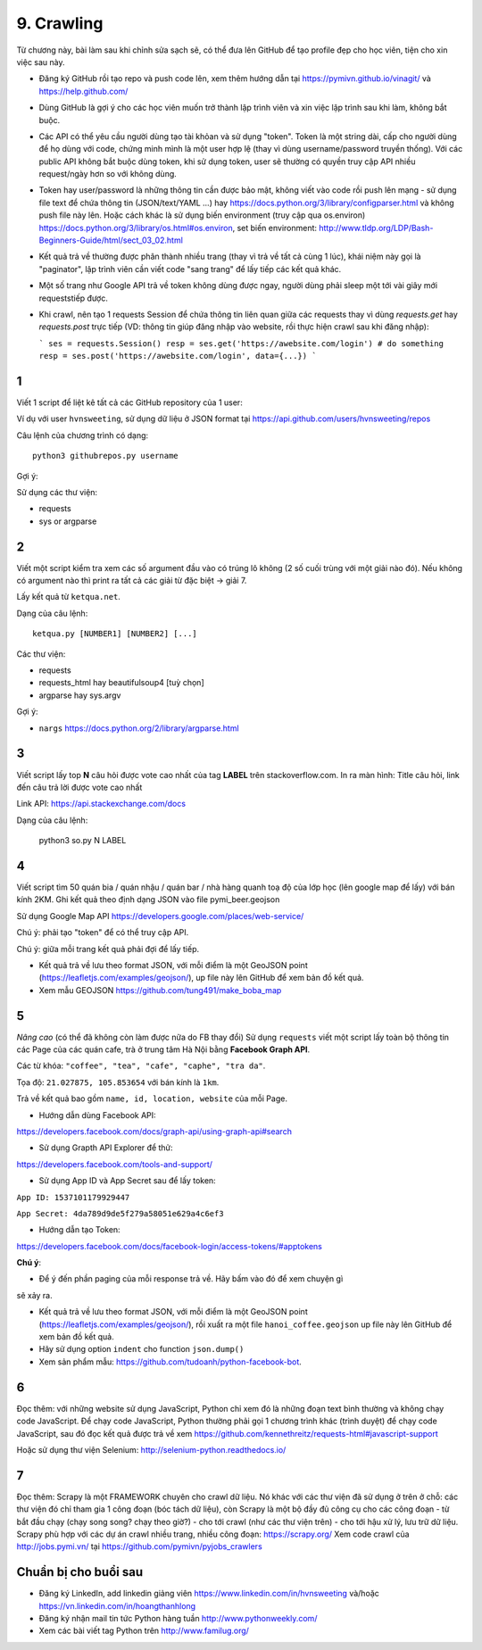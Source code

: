 9. Crawling
===========

Từ chương này, bài làm sau khi chỉnh sửa sạch sẽ, có thể đưa lên GitHub
để tạo profile đẹp cho học viên, tiện cho xin việc sau này.

- Đăng ký GitHub rồi tạo repo và push code lên, xem thêm hướng dẫn tại
  https://pymivn.github.io/vinagit/ và https://help.github.com/
- Dùng GitHub là gợi ý cho các học viên muốn trở thành lập trình viên
  và xin việc lập trình sau khi làm, không bắt buộc.
- Các API có thể yêu cầu người dùng tạo tài khỏan và sử dụng "token". Token
  là một string dài, cấp cho người dùng để họ dùng với code, chứng minh mình là
  một user hợp lệ (thay vì dùng username/password truyền thống).
  Với các public API không bắt buộc dùng token, khi sử dụng token, user sẽ
  thường có quyền truy cập API nhiều request/ngày hơn so với không dùng.
- Token hay user/password là những thông tin cần được bảo mật, không viết vào
  code rồi push lên mạng - sử dụng file text để chứa thông tin (JSON/text/YAML
  ...) hay https://docs.python.org/3/library/configparser.html
  và không push file này lên. Hoặc cách khác là sử dụng biến environment (truy
  cập qua os.environ) https://docs.python.org/3/library/os.html#os.environ,
  set biến environment:
  http://www.tldp.org/LDP/Bash-Beginners-Guide/html/sect_03_02.html
- Kết quả trả về thường được phân thành nhiều trang (thay vì trả về tất cả cùng 1 lúc), khái niệm này gọi là "paginator", lập trình viên cần viết code "sang trang" để lấy tiếp các kết quả khác.
- Một số trang như Google API trả về token không dùng được ngay, người dùng phải sleep một tới vài giây mới requeststiếp được.

- Khi crawl, nên tạo 1 requests Session để chứa thông tin liên quan giữa các requests thay vì dùng `requests.get` hay `requests.post` trực tiếp (VD: thông tin giúp đăng nhập vào website, rồi thực hiện crawl sau khi đăng nhập):

  ```
  ses = requests.Session()
  resp = ses.get('https://awebsite.com/login')
  # do something
  resp = ses.post('https://awebsite.com/login', data={...})
  ```

1
-

Viết 1 script để liệt kê tất cả các GitHub repository của 1 user:

Ví dụ với user ``hvnsweeting``, sử dụng dữ liệu ở JSON format tại
https://api.github.com/users/hvnsweeting/repos

Câu lệnh của chương trình có dạng::

  python3 githubrepos.py username

Gợi ý:

Sử dụng các thư viện:

- requests
- sys or argparse

2
-

Viết một script kiểm tra xem các số argument đầu vào có trúng lô không
(2 số cuối trùng với một giải nào đó). Nếu không có argument nào thì print
ra tất cả các giải từ đặc biệt -> giải 7.

Lấy kết quả từ ``ketqua.net``.

Dạng của câu lệnh::

  ketqua.py [NUMBER1] [NUMBER2] [...]

Các thư viện:

- requests
- requests_html hay beautifulsoup4 [tuỳ chọn]
- argparse hay sys.argv

Gợi ý:

- ``nargs`` https://docs.python.org/2/library/argparse.html

3
-

Viết script lấy top **N** câu hỏi được vote cao nhất của tag **LABEL** trên stackoverflow.com.
In ra màn hình: Title câu hỏi, link đến câu trả lời được vote cao nhất

Link API: https://api.stackexchange.com/docs

Dạng của câu lệnh:

  python3 so.py N LABEL

4
-

Viết script tìm 50 quán bia / quán nhậu / quán bar / nhà hàng quanh toạ độ của lớp học (lên google map để lấy) với bán kính 2KM.
Ghi kết quả theo định dạng JSON vào file pymi_beer.geojson

Sử dụng Google Map API
https://developers.google.com/places/web-service/

Chú ý: phải tạo "token" để có thể truy cập API.

Chú ý: giữa mỗi trang kết quả phải đợi để lấy tiếp.

- Kết quả trả về lưu theo format JSON, với mỗi điểm là một GeoJSON point (https://leafletjs.com/examples/geojson/), up file này lên GitHub để xem bản đồ kết quả.

- Xem mẫu GEOJSON https://github.com/tung491/make_boba_map


5
-

*Nâng cao* (có thể đã không còn làm được nữa do FB thay đổi)
Sử dụng ``requests`` viết một script lấy toàn bộ thông tin các Page của
các quán cafe, trà ở trung tâm Hà Nội bằng **Facebook Graph API**.

Các từ khóa: ``"coffee", "tea", "cafe", "caphe", "tra da"``.

Tọa độ: ``21.027875, 105.853654`` với bán kính là ``1km``.

Trả về kết quả bao gồm ``name, id, location, website`` của mỗi Page.

- Hướng dẫn dùng Facebook API:

https://developers.facebook.com/docs/graph-api/using-graph-api#search

- Sử dụng Grapth API Explorer để thử:

https://developers.facebook.com/tools-and-support/

- Sử dụng App ID và App Secret sau để lấy token:

``App ID: 1537101179929447``

``App Secret: 4da789d9de5f279a58051e629a4c6ef3``

- Hướng dẫn tạo Token:

https://developers.facebook.com/docs/facebook-login/access-tokens/#apptokens

**Chú ý**:

- Để ý đến phần paging của mỗi response trả về. Hãy bấm vào đó để xem chuyện gì
sẽ xảy ra.

- Kết quả trả về lưu theo format JSON, với mỗi điểm là một GeoJSON point
  (https://leafletjs.com/examples/geojson/), rồi xuất ra một file
  ``hanoi_coffee.geojson`` up file này lên GitHub để xem bản đồ kết quả.
- Hãy sử dụng option ``indent`` cho function ``json.dump()``
- Xem sản phẩm mẫu: https://github.com/tudoanh/python-facebook-bot.

6
-

Đọc thêm: với những website sử dụng JavaScript, Python chỉ xem đó là những đoạn
text bình thường và không chạy code JavaScript.  Để chạy code JavaScript,
Python thường phải gọi 1 chương trình khác (trình duyệt) để chạy code
JavaScript, sau đó đọc kết quả được trả về xem
https://github.com/kennethreitz/requests-html#javascript-support

Hoặc sử dụng thư viện Selenium: http://selenium-python.readthedocs.io/

7
-

Đọc thêm: Scrapy là một FRAMEWORK chuyên cho crawl dữ liệu.  Nó khác với các
thư viện đã sử dụng ở trên ở chỗ: các thư viện đó chỉ tham gia 1 công đoạn (bóc
tách dữ liệu), còn Scrapy là một bộ đầy đủ công cụ cho các công đoạn - từ bắt
đầu chạy (chạy song song? chạy theo giờ?) - cho tới crawl (như các thư viện
trên) - cho tới hậu xử lý, lưu trữ dữ liệu. Scrapy phù hợp với các dự án crawl
nhiều trang, nhiều công đoạn: https://scrapy.org/ Xem code crawl của
http://jobs.pymi.vn/ tại https://github.com/pymivn/pyjobs_crawlers

Chuẩn bị cho buổi sau
---------------------

- Đăng ký LinkedIn, add linkedin giảng viên https://www.linkedin.com/in/hvnsweeting và/hoặc https://vn.linkedin.com/in/hoangthanhlong
- Đăng ký nhận mail tin tức Python hàng tuần http://www.pythonweekly.com/
- Xem các bài viết tag Python trên http://www.familug.org/
